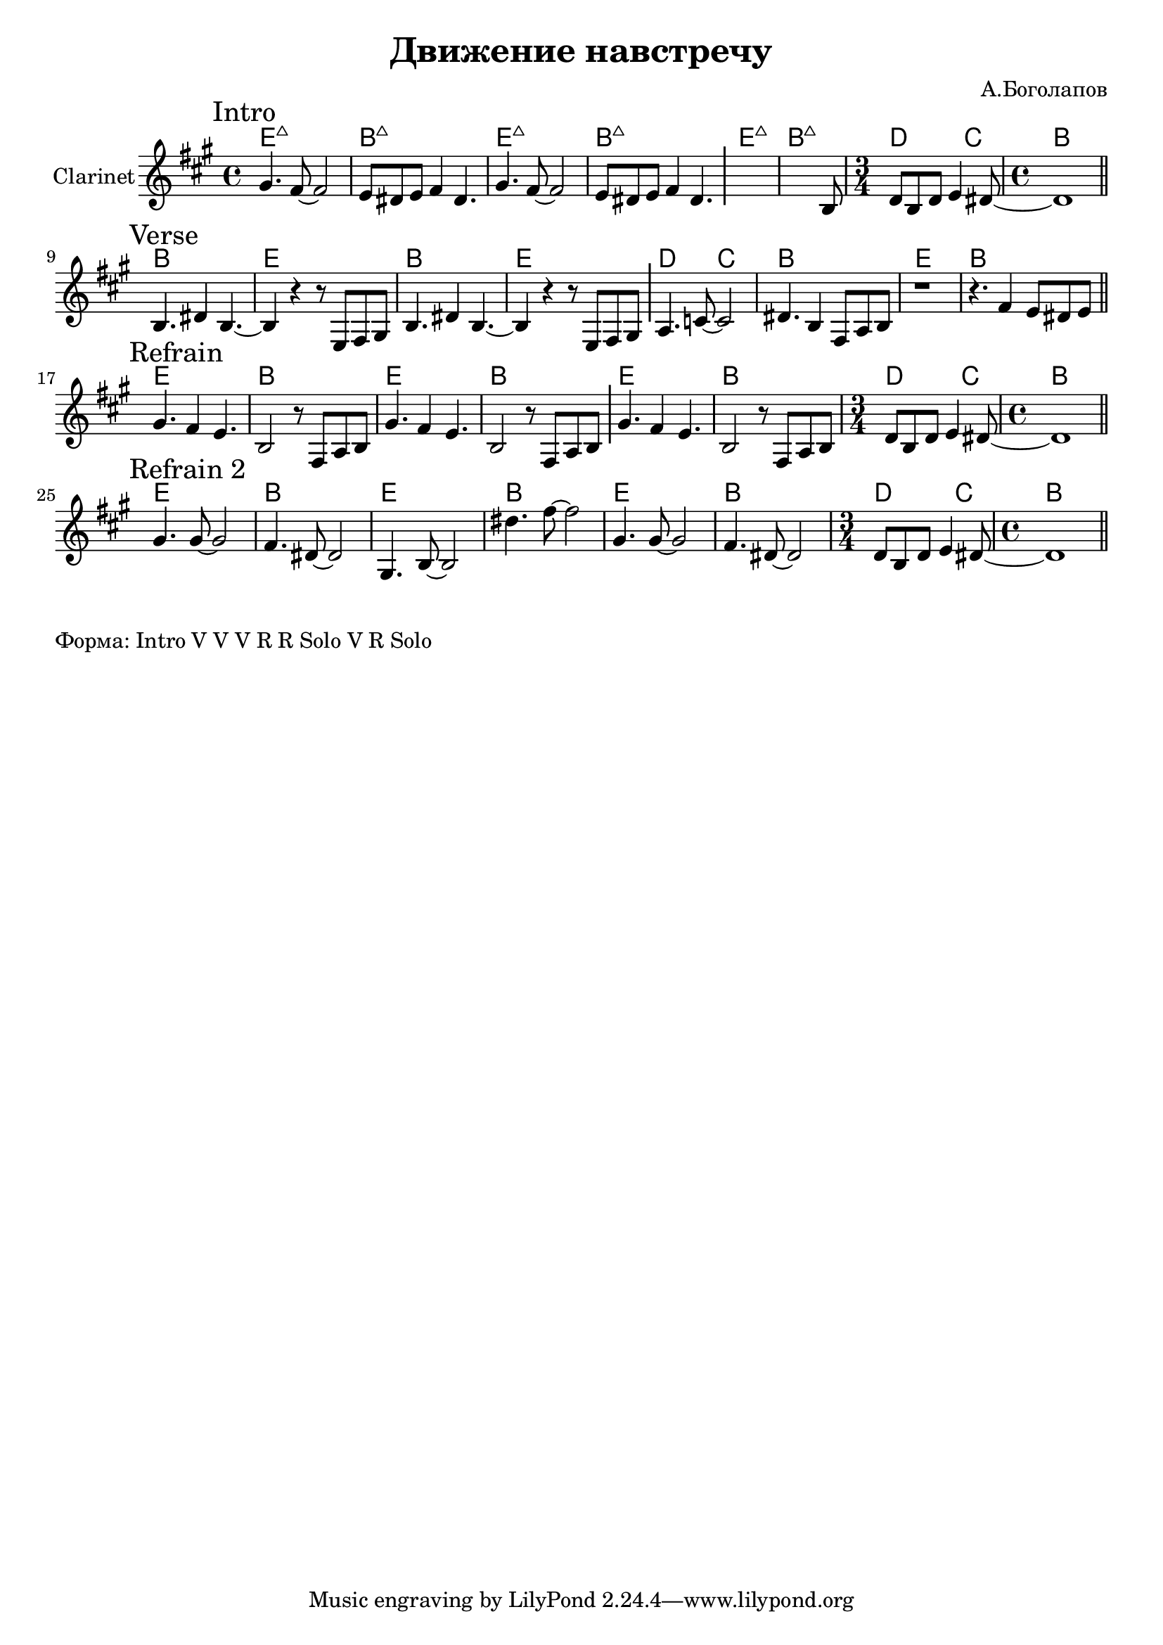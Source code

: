 \version "2.18.2"

\header{
  title="Движение навстречу"
  composer="А.Боголапов"
}

longBar = #(define-music-function (parser location ) ( ) #{ \once \override Staff.BarLine.bar-extent = #'(-3 . 3) #})

HR = \chordmode{\transpose bes c {d1:maj | a:maj |}}
HRiff = {\HR \HR \HR 
   \chordmode{\transpose bes c {\time 3/4 c2 bes4 | \time 4/4 a1 }}
}

HVerse = \chordmode{\transpose bes c {
  a1 | d | a | d | c2 bes | a1 | d | a |
}}

HRefrain = \chordmode {\transpose bes c{
  d1 | a | d | a | d | a | \time 3/4 c2 bes4 | \time 4/4 a1 |
}}

BreakDC = \relative c' {d8 b d e4 dis8~ | dis1 |}
BreakB = \relative c{ r8 fis a b }


Intro = {
  \tag #'Harmony {\HRiff }
  \tag #'Horn {
    \mark "Intro"
    \relative c'' {
        \relative c''{ gis4. fis8~fis2 | e8 dis e fis4 dis4. | }
        \relative c''{ gis4. fis8~fis2 | e8 dis e fis4 dis4. | }
        \longBar
        s1
        \relative c'{
          s2 s4. b8 | 
        }
        \BreakDC
    }
    \bar "||"
  }
}

Verse = {
  \tag #'Harmony {\HVerse }
  \tag #'Horn {
    \mark "Verse"
    \relative c'' {
        \relative c'{ b4. dis4 b4.~ | b4 r4 r8 e,8 fis gis |}
        \relative c'{ b4. dis4 b4.~ | b4 r4 r8 e,8 fis gis | }
         \longBar
        \relative c'{ a4. c8~c2 | dis4. b4 fis8 a b | r1 | r4. fis'4 e8 dis e |}
        
    }
    \bar "||"
  }
}

Refrain = {
  \tag #'Harmony {
    \HRefrain  
  }
  \tag #'Horn {
    \mark "Refrain"
    \relative c' {
        gis'4. fis4 e4. | b2 \BreakB |
        gis'4. fis4 e4. | b2 \BreakB | \longBar
        gis'4. fis4 e4. | b2 \BreakB 
        \BreakDC
    }
    \bar "||"
  }
}
RefrainII = {
  \tag #'Harmony {
    \HRefrain  
  }
  \tag #'Horn {
    \mark "Refrain 2"
    \relative c''{gis4. gis8~gis2 | fis4. dis8~dis2 |}
    \relative c'{gis4. b8~b2 | dis'4. fis8~fis2 |}
    \relative c''{gis4. gis8~gis2 | fis4. dis8~dis2 |}
        \BreakDC
    \bar "||"
  }
}


Music = {
  \Intro \break
  \Verse \break
  \Refrain \break
  \RefrainII \break
}

<<
  \new ChordNames{
    \keepWithTag #'Harmony \Music
  }
  \new Staff{
    \set Staff.instrumentName="Clarinet"
    \time 4/4
    \clef treble
    \key a \major
    \keepWithTag #'Horn \Music
  }
>>

\markup {
  "Форма: Intro V V V R R Solo V R Solo"
}